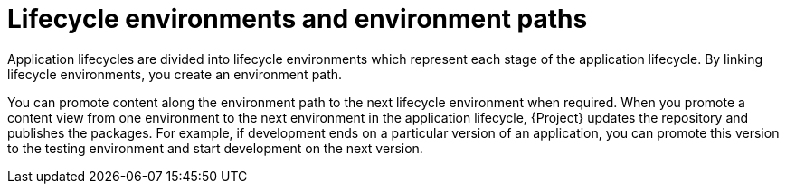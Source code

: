 :_mod-docs-content-type: CONCEPT

[id="lifecycle-environments-and-environment-paths_{context}"]
= Lifecycle environments and environment paths

Application lifecycles are divided into lifecycle environments which represent each stage of the application lifecycle.
By linking lifecycle environments, you create an environment path.

You can promote content along the environment path to the next lifecycle environment when required.
When you promote a content view from one environment to the next environment in the application lifecycle, {Project} updates the repository and publishes the packages.
For example, if development ends on a particular version of an application, you can promote this version to the testing environment and start development on the next version.

.An environment path containing four environments
ifdef::foreman-el,foreman-deb,katello[]
image::common/planning-for-foreman-lifecycle.svg[An environment path containing four environments]
endif::[]
ifdef::orcharhino[]
image::common/planning-for-foreman-lifecycle-orcharhino.svg[An environment path containing four environments]
endif::[]
ifdef::satellite[]
image::common/lifecycle-satellite.png[An environment path containing four environments]
endif::[]
